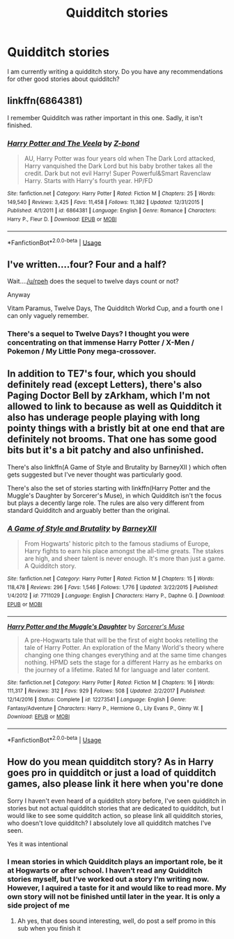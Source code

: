 #+TITLE: Quidditch stories

* Quidditch stories
:PROPERTIES:
:Author: RevLC
:Score: 1
:DateUnix: 1587473199.0
:DateShort: 2020-Apr-21
:FlairText: Request
:END:
I am currently writing a quidditch story. Do you have any recommendations for other good stories about quidditch?


** linkffn(6864381)

I remember Quidditch was rather important in this one. Sadly, it isn't finished.
:PROPERTIES:
:Author: TripFallLandCrawl
:Score: 2
:DateUnix: 1587498979.0
:DateShort: 2020-Apr-22
:END:

*** [[https://www.fanfiction.net/s/6864381/1/][*/Harry Potter and The Veela/*]] by [[https://www.fanfiction.net/u/2615370/Z-bond][/Z-bond/]]

#+begin_quote
  AU, Harry Potter was four years old when The Dark Lord attacked, Harry vanquished the Dark Lord but his baby brother takes all the credit. Dark but not evil Harry! Super Powerful&Smart Ravenclaw Harry. Starts with Harry's fourth year. HP/FD
#+end_quote

^{/Site/:} ^{fanfiction.net} ^{*|*} ^{/Category/:} ^{Harry} ^{Potter} ^{*|*} ^{/Rated/:} ^{Fiction} ^{M} ^{*|*} ^{/Chapters/:} ^{25} ^{*|*} ^{/Words/:} ^{149,540} ^{*|*} ^{/Reviews/:} ^{3,425} ^{*|*} ^{/Favs/:} ^{11,458} ^{*|*} ^{/Follows/:} ^{11,382} ^{*|*} ^{/Updated/:} ^{12/31/2015} ^{*|*} ^{/Published/:} ^{4/1/2011} ^{*|*} ^{/id/:} ^{6864381} ^{*|*} ^{/Language/:} ^{English} ^{*|*} ^{/Genre/:} ^{Romance} ^{*|*} ^{/Characters/:} ^{Harry} ^{P.,} ^{Fleur} ^{D.} ^{*|*} ^{/Download/:} ^{[[http://www.ff2ebook.com/old/ffn-bot/index.php?id=6864381&source=ff&filetype=epub][EPUB]]} ^{or} ^{[[http://www.ff2ebook.com/old/ffn-bot/index.php?id=6864381&source=ff&filetype=mobi][MOBI]]}

--------------

*FanfictionBot*^{2.0.0-beta} | [[https://github.com/tusing/reddit-ffn-bot/wiki/Usage][Usage]]
:PROPERTIES:
:Author: FanfictionBot
:Score: 2
:DateUnix: 1587498994.0
:DateShort: 2020-Apr-22
:END:


** I've written....four? Four and a half?

Wait....[[/u/rpeh]] does the sequel to twelve days count or not?

Anyway

Vitam Paramus, Twelve Days, The Quidditch Workd Cup, and a fourth one I can only vaguely remember.
:PROPERTIES:
:Author: TE7
:Score: 2
:DateUnix: 1587541211.0
:DateShort: 2020-Apr-22
:END:

*** There's a sequel to Twelve Days? I thought you were concentrating on that immense Harry Potter / X-Men / Pokemon / My Little Pony mega-crossover.
:PROPERTIES:
:Author: rpeh
:Score: 1
:DateUnix: 1587563213.0
:DateShort: 2020-Apr-22
:END:


** In addition to TE7's four, which you should definitely read (except Letters), there's also Paging Doctor Bell by zArkham, which I'm not allowed to link to because as well as Quidditch it also has underage people playing with long pointy things with a bristly bit at one end that are definitely not brooms. That one has some good bits but it's a bit patchy and also unfinished.

There's also linkffn(A Game of Style and Brutality by BarneyXII ) which often gets suggested but I've never thought was particularly good.

There's also the set of stories starting with linkffn(Harry Potter and the Muggle's Daughter by Sorcerer's Muse), in which Quidditch isn't the focus but plays a decently large role. The rules are also very different from standard Quidditch and arguably better than the original.
:PROPERTIES:
:Author: rpeh
:Score: 2
:DateUnix: 1587563710.0
:DateShort: 2020-Apr-22
:END:

*** [[https://www.fanfiction.net/s/7711029/1/][*/A Game of Style and Brutality/*]] by [[https://www.fanfiction.net/u/2496700/BarneyXII][/BarneyXII/]]

#+begin_quote
  From Hogwarts' historic pitch to the famous stadiums of Europe, Harry fights to earn his place amongst the all-time greats. The stakes are high, and sheer talent is never enough. It's more than just a game. A Quidditch story.
#+end_quote

^{/Site/:} ^{fanfiction.net} ^{*|*} ^{/Category/:} ^{Harry} ^{Potter} ^{*|*} ^{/Rated/:} ^{Fiction} ^{M} ^{*|*} ^{/Chapters/:} ^{15} ^{*|*} ^{/Words/:} ^{118,478} ^{*|*} ^{/Reviews/:} ^{296} ^{*|*} ^{/Favs/:} ^{1,546} ^{*|*} ^{/Follows/:} ^{1,776} ^{*|*} ^{/Updated/:} ^{3/22/2015} ^{*|*} ^{/Published/:} ^{1/4/2012} ^{*|*} ^{/id/:} ^{7711029} ^{*|*} ^{/Language/:} ^{English} ^{*|*} ^{/Characters/:} ^{Harry} ^{P.,} ^{Daphne} ^{G.} ^{*|*} ^{/Download/:} ^{[[http://www.ff2ebook.com/old/ffn-bot/index.php?id=7711029&source=ff&filetype=epub][EPUB]]} ^{or} ^{[[http://www.ff2ebook.com/old/ffn-bot/index.php?id=7711029&source=ff&filetype=mobi][MOBI]]}

--------------

[[https://www.fanfiction.net/s/12273541/1/][*/Harry Potter and the Muggle's Daughter/*]] by [[https://www.fanfiction.net/u/4363400/Sorcerer-s-Muse][/Sorcerer's Muse/]]

#+begin_quote
  A pre-Hogwarts tale that will be the first of eight books retelling the tale of Harry Potter. An exploration of the Many World's theory where changing one thing changes everything and at the same time changes nothing. HPMD sets the stage for a different Harry as he embarks on the journey of a lifetime. Rated M for language and later content.
#+end_quote

^{/Site/:} ^{fanfiction.net} ^{*|*} ^{/Category/:} ^{Harry} ^{Potter} ^{*|*} ^{/Rated/:} ^{Fiction} ^{M} ^{*|*} ^{/Chapters/:} ^{16} ^{*|*} ^{/Words/:} ^{111,317} ^{*|*} ^{/Reviews/:} ^{312} ^{*|*} ^{/Favs/:} ^{929} ^{*|*} ^{/Follows/:} ^{508} ^{*|*} ^{/Updated/:} ^{2/2/2017} ^{*|*} ^{/Published/:} ^{12/14/2016} ^{*|*} ^{/Status/:} ^{Complete} ^{*|*} ^{/id/:} ^{12273541} ^{*|*} ^{/Language/:} ^{English} ^{*|*} ^{/Genre/:} ^{Fantasy/Adventure} ^{*|*} ^{/Characters/:} ^{Harry} ^{P.,} ^{Hermione} ^{G.,} ^{Lily} ^{Evans} ^{P.,} ^{Ginny} ^{W.} ^{*|*} ^{/Download/:} ^{[[http://www.ff2ebook.com/old/ffn-bot/index.php?id=12273541&source=ff&filetype=epub][EPUB]]} ^{or} ^{[[http://www.ff2ebook.com/old/ffn-bot/index.php?id=12273541&source=ff&filetype=mobi][MOBI]]}

--------------

*FanfictionBot*^{2.0.0-beta} | [[https://github.com/tusing/reddit-ffn-bot/wiki/Usage][Usage]]
:PROPERTIES:
:Author: FanfictionBot
:Score: 1
:DateUnix: 1587563742.0
:DateShort: 2020-Apr-22
:END:


** How do you mean quidditch story? As in Harry goes pro in quidditch or just a load of quidditch games, also please link it here when you're done

Sorry I haven't even heard of a quidditch story before, I've seen quidditch in stories but not actual quidditch stories that are dedicated to quidditch, but I would like to see some quidditch action, so please link all quidditch stories, who doesn't love quidditch? I absolutely love all quidditch matches I've seen.

Yes it was intentional
:PROPERTIES:
:Author: Erkkifloof
:Score: 1
:DateUnix: 1587487990.0
:DateShort: 2020-Apr-21
:END:

*** I mean stories in which Quidditch plays an important role, be it at Hogwarts or after school. I haven‘t read any Quidditch stories myself, but I‘ve worked out a story I‘m writing now. However, I aquired a taste for it and would like to read more. My own story will not be finished until later in the year. It is only a side project of me
:PROPERTIES:
:Author: RevLC
:Score: 1
:DateUnix: 1587492216.0
:DateShort: 2020-Apr-21
:END:

**** Ah yes, that does sound interesting, well, do post a self promo in this sub when you finish it
:PROPERTIES:
:Author: Erkkifloof
:Score: 2
:DateUnix: 1587492925.0
:DateShort: 2020-Apr-21
:END:
